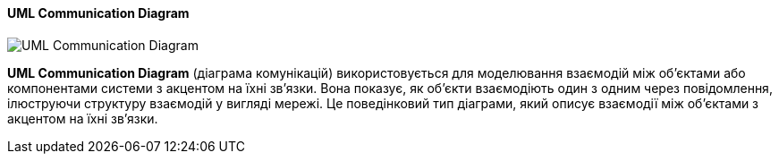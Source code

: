 ifndef::imagesdir[:imagesdir: ../../../../imgs/]

[#uml-communication-diagram]
==== UML Communication Diagram

image::architecture/uml-communication-diagram.jpg[UML Communication Diagram, align="center"]

[[uml-communication-diagram-definition]]*UML Communication Diagram* (діаграма комунікацій) використовується для моделювання взаємодій між об'єктами або компонентами системи з акцентом на їхні зв'язки. Вона показує, як об'єкти взаємодіють один з одним через повідомлення, ілюструючи структуру взаємодій у вигляді мережі. Це поведінковий тип діаграми, який описує взаємодії між об'єктами з акцентом на їхні зв'язки.

